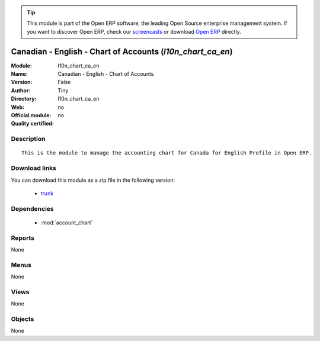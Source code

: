 
.. module:: l10n_chart_ca_en
    :synopsis: Canadian - English - Chart of Accounts 
    :noindex:
.. 

.. raw:: html

      <br />
    <link rel="stylesheet" href="../_static/hide_objects_in_sidebar.css" type="text/css" />

.. tip:: This module is part of the Open ERP software, the leading Open Source 
  enterprise management system. If you want to discover Open ERP, check our 
  `screencasts <http://openerp.tv>`_ or download 
  `Open ERP <http://openerp.com>`_ directly.

.. raw:: html

    <div class="js-kit-rating" title="" permalink="" standalone="yes" path="/l10n_chart_ca_en"></div>
    <script src="http://js-kit.com/ratings.js"></script>

Canadian - English - Chart of Accounts (*l10n_chart_ca_en*)
===========================================================
:Module: l10n_chart_ca_en
:Name: Canadian - English - Chart of Accounts
:Version: False
:Author: Tiny
:Directory: l10n_chart_ca_en
:Web: 
:Official module: no
:Quality certified: no

Description
-----------

::

  This is the module to manage the accounting chart for Canada for English Profile in Open ERP.

Download links
--------------

You can download this module as a zip file in the following version:

  * `trunk <http://www.openerp.com/download/modules/trunk/l10n_chart_ca_en.zip>`_


Dependencies
------------

 * :mod:`account_chart`

Reports
-------

None


Menus
-------


None


Views
-----


None



Objects
-------

None
